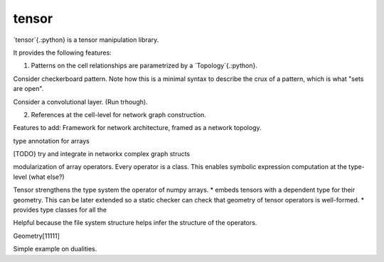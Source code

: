 .. |Codecov| image:: https://codecov.io/gh/jedhsu/tensor/branch/main/graph/badge.svg
   :target: https://codecov.io/gh/jedhsu/tensor
   :alt: Codecov

tensor
======

`tensor`{.:python} is a tensor manipulation library.

It provides the following features:

1. Patterns on the cell relationships are parametrized by a `Topology`{.:python}.

Consider checkerboard pattern. Note how this is a minimal syntax to describe the crux of a pattern, which is what "sets are open".

Consider a convolutional layer. (Run trhough).

2. References at the cell-level for network graph construction.


Features to add:
Framework for network architecture, framed as a network topology.

type annotation for arrays


[TODO} try and integrate in networkx complex graph structs

modularization of array operators. Every operator is a class. This enables symbolic expression computation at the type-level (what else?)

Tensor strengthens the type system the operator of numpy arrays.
* embeds tensors with a dependent type for their geometry. This can be later extended so a static checker can check that geometry of tensor operators is well-formed.
* provides type classes for all the 

Helpful because the file system structure helps infer the structure of the operators.

Geometry[11111]

Simple example on dualities.
